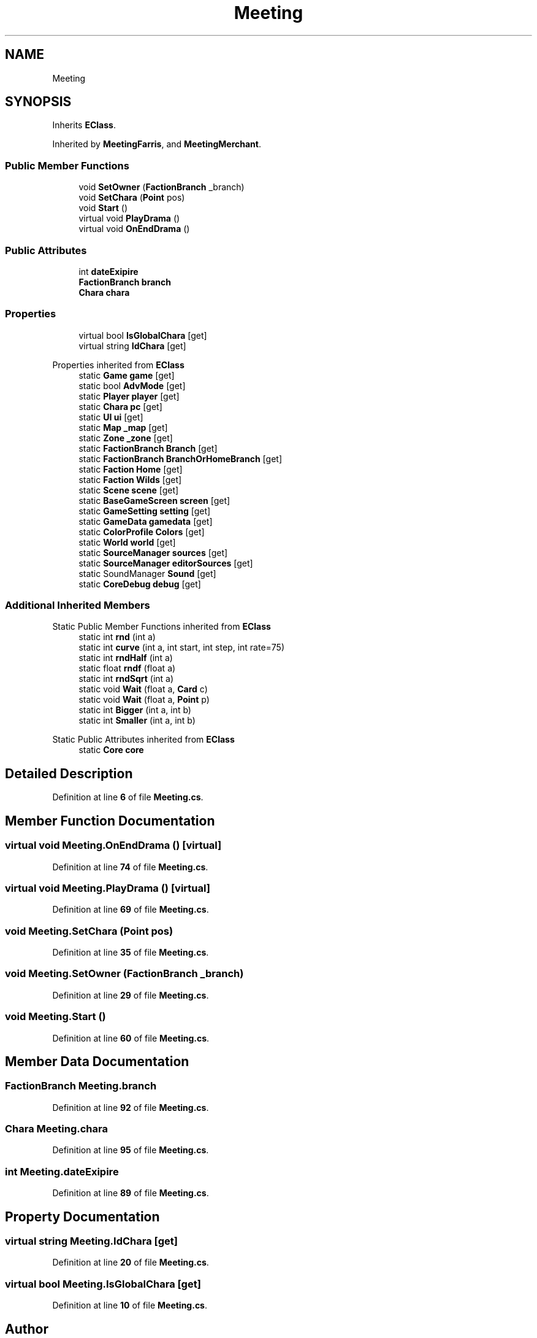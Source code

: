 .TH "Meeting" 3 "Elin Modding Docs Doc" \" -*- nroff -*-
.ad l
.nh
.SH NAME
Meeting
.SH SYNOPSIS
.br
.PP
.PP
Inherits \fBEClass\fP\&.
.PP
Inherited by \fBMeetingFarris\fP, and \fBMeetingMerchant\fP\&.
.SS "Public Member Functions"

.in +1c
.ti -1c
.RI "void \fBSetOwner\fP (\fBFactionBranch\fP _branch)"
.br
.ti -1c
.RI "void \fBSetChara\fP (\fBPoint\fP pos)"
.br
.ti -1c
.RI "void \fBStart\fP ()"
.br
.ti -1c
.RI "virtual void \fBPlayDrama\fP ()"
.br
.ti -1c
.RI "virtual void \fBOnEndDrama\fP ()"
.br
.in -1c
.SS "Public Attributes"

.in +1c
.ti -1c
.RI "int \fBdateExipire\fP"
.br
.ti -1c
.RI "\fBFactionBranch\fP \fBbranch\fP"
.br
.ti -1c
.RI "\fBChara\fP \fBchara\fP"
.br
.in -1c
.SS "Properties"

.in +1c
.ti -1c
.RI "virtual bool \fBIsGlobalChara\fP\fR [get]\fP"
.br
.ti -1c
.RI "virtual string \fBIdChara\fP\fR [get]\fP"
.br
.in -1c

Properties inherited from \fBEClass\fP
.in +1c
.ti -1c
.RI "static \fBGame\fP \fBgame\fP\fR [get]\fP"
.br
.ti -1c
.RI "static bool \fBAdvMode\fP\fR [get]\fP"
.br
.ti -1c
.RI "static \fBPlayer\fP \fBplayer\fP\fR [get]\fP"
.br
.ti -1c
.RI "static \fBChara\fP \fBpc\fP\fR [get]\fP"
.br
.ti -1c
.RI "static \fBUI\fP \fBui\fP\fR [get]\fP"
.br
.ti -1c
.RI "static \fBMap\fP \fB_map\fP\fR [get]\fP"
.br
.ti -1c
.RI "static \fBZone\fP \fB_zone\fP\fR [get]\fP"
.br
.ti -1c
.RI "static \fBFactionBranch\fP \fBBranch\fP\fR [get]\fP"
.br
.ti -1c
.RI "static \fBFactionBranch\fP \fBBranchOrHomeBranch\fP\fR [get]\fP"
.br
.ti -1c
.RI "static \fBFaction\fP \fBHome\fP\fR [get]\fP"
.br
.ti -1c
.RI "static \fBFaction\fP \fBWilds\fP\fR [get]\fP"
.br
.ti -1c
.RI "static \fBScene\fP \fBscene\fP\fR [get]\fP"
.br
.ti -1c
.RI "static \fBBaseGameScreen\fP \fBscreen\fP\fR [get]\fP"
.br
.ti -1c
.RI "static \fBGameSetting\fP \fBsetting\fP\fR [get]\fP"
.br
.ti -1c
.RI "static \fBGameData\fP \fBgamedata\fP\fR [get]\fP"
.br
.ti -1c
.RI "static \fBColorProfile\fP \fBColors\fP\fR [get]\fP"
.br
.ti -1c
.RI "static \fBWorld\fP \fBworld\fP\fR [get]\fP"
.br
.ti -1c
.RI "static \fBSourceManager\fP \fBsources\fP\fR [get]\fP"
.br
.ti -1c
.RI "static \fBSourceManager\fP \fBeditorSources\fP\fR [get]\fP"
.br
.ti -1c
.RI "static SoundManager \fBSound\fP\fR [get]\fP"
.br
.ti -1c
.RI "static \fBCoreDebug\fP \fBdebug\fP\fR [get]\fP"
.br
.in -1c
.SS "Additional Inherited Members"


Static Public Member Functions inherited from \fBEClass\fP
.in +1c
.ti -1c
.RI "static int \fBrnd\fP (int a)"
.br
.ti -1c
.RI "static int \fBcurve\fP (int a, int start, int step, int rate=75)"
.br
.ti -1c
.RI "static int \fBrndHalf\fP (int a)"
.br
.ti -1c
.RI "static float \fBrndf\fP (float a)"
.br
.ti -1c
.RI "static int \fBrndSqrt\fP (int a)"
.br
.ti -1c
.RI "static void \fBWait\fP (float a, \fBCard\fP c)"
.br
.ti -1c
.RI "static void \fBWait\fP (float a, \fBPoint\fP p)"
.br
.ti -1c
.RI "static int \fBBigger\fP (int a, int b)"
.br
.ti -1c
.RI "static int \fBSmaller\fP (int a, int b)"
.br
.in -1c

Static Public Attributes inherited from \fBEClass\fP
.in +1c
.ti -1c
.RI "static \fBCore\fP \fBcore\fP"
.br
.in -1c
.SH "Detailed Description"
.PP 
Definition at line \fB6\fP of file \fBMeeting\&.cs\fP\&.
.SH "Member Function Documentation"
.PP 
.SS "virtual void Meeting\&.OnEndDrama ()\fR [virtual]\fP"

.PP
Definition at line \fB74\fP of file \fBMeeting\&.cs\fP\&.
.SS "virtual void Meeting\&.PlayDrama ()\fR [virtual]\fP"

.PP
Definition at line \fB69\fP of file \fBMeeting\&.cs\fP\&.
.SS "void Meeting\&.SetChara (\fBPoint\fP pos)"

.PP
Definition at line \fB35\fP of file \fBMeeting\&.cs\fP\&.
.SS "void Meeting\&.SetOwner (\fBFactionBranch\fP _branch)"

.PP
Definition at line \fB29\fP of file \fBMeeting\&.cs\fP\&.
.SS "void Meeting\&.Start ()"

.PP
Definition at line \fB60\fP of file \fBMeeting\&.cs\fP\&.
.SH "Member Data Documentation"
.PP 
.SS "\fBFactionBranch\fP Meeting\&.branch"

.PP
Definition at line \fB92\fP of file \fBMeeting\&.cs\fP\&.
.SS "\fBChara\fP Meeting\&.chara"

.PP
Definition at line \fB95\fP of file \fBMeeting\&.cs\fP\&.
.SS "int Meeting\&.dateExipire"

.PP
Definition at line \fB89\fP of file \fBMeeting\&.cs\fP\&.
.SH "Property Documentation"
.PP 
.SS "virtual string Meeting\&.IdChara\fR [get]\fP"

.PP
Definition at line \fB20\fP of file \fBMeeting\&.cs\fP\&.
.SS "virtual bool Meeting\&.IsGlobalChara\fR [get]\fP"

.PP
Definition at line \fB10\fP of file \fBMeeting\&.cs\fP\&.

.SH "Author"
.PP 
Generated automatically by Doxygen for Elin Modding Docs Doc from the source code\&.
